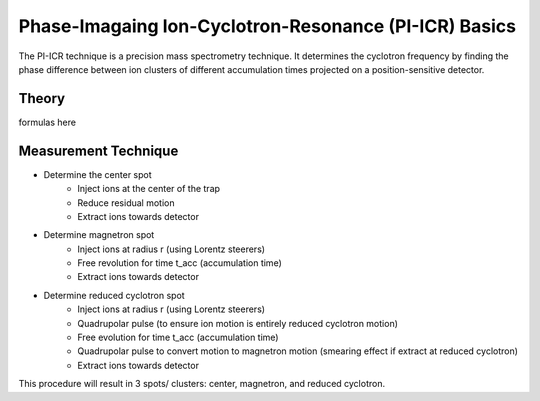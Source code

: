 Phase-Imagaing Ion-Cyclotron-Resonance (PI-ICR) Basics
###########

The PI-ICR technique is a precision mass spectrometry technique. It determines the cyclotron frequency by finding the phase difference between ion clusters of different accumulation times projected on a position-sensitive detector.

Theory
**********

formulas here

Measurement Technique
**********

* Determine the center spot 
   * Inject ions at the center of the trap
   * Reduce residual motion
   * Extract ions towards detector
* Determine magnetron spot
   * Inject ions at radius r (using Lorentz steerers)
   * Free revolution for time t_acc (accumulation time) 
   * Extract ions towards detector
* Determine reduced cyclotron spot
   * Inject ions at radius r (using Lorentz steerers)
   * Quadrupolar pulse (to ensure ion motion is entirely reduced cyclotron motion)
   * Free evolution for time t_acc (accumulation time)
   * Quadrupolar pulse to convert motion to magnetron motion (smearing effect if extract at reduced cyclotron)
   * Extract ions towards detector

This procedure will result in 3 spots/ clusters: center, magnetron, and reduced cyclotron. 
